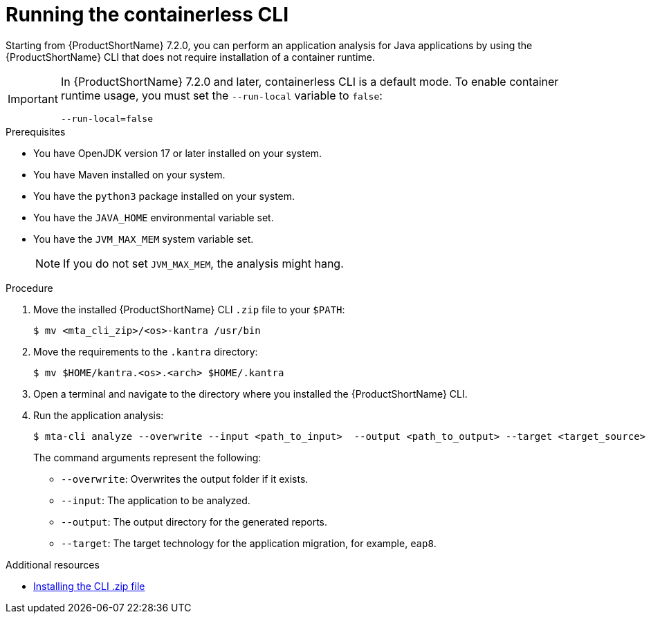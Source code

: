 :_newdoc-version: 2.18.3
:_template-generated: 2024-11-15
:_mod-docs-content-type: PROCEDURE

[id="running-the-containerless-mta-cli_{context}"]
= Running the containerless CLI

Starting from {ProductShortName} 7.2.0, you can perform an application analysis for Java applications by using the {ProductShortName} CLI that does not require installation of a container runtime. 

[IMPORTANT]
====
In {ProductShortName} 7.2.0 and later, containerless CLI is a default mode. To enable container runtime usage, you must set the `--run-local` variable to `false`:

----
--run-local=false
----
====

.Prerequisites

* You have OpenJDK version 17 or later installed on your system.
* You have Maven installed on your system.
* You have the `python3` package installed on your system.
* You have the `JAVA_HOME` environmental variable set.
* You have the `JVM_MAX_MEM` system variable set.
+
NOTE: If you do not set `JVM_MAX_MEM`, the analysis might hang.

.Procedure

. Move the installed {ProductShortName} CLI `.zip` file to your `$PATH`:
+
[source,terminal,subs="attributes+"]
----
$ mv <mta_cli_zip>/<os>-kantra /usr/bin
----

. Move the requirements to the `.kantra` directory:
+
[source,terminal,subs="attributes+"]
----
$ mv $HOME/kantra.<os>.<arch> $HOME/.kantra
----

. Open a terminal and navigate to the directory where you installed the {ProductShortName} CLI.

. Run the application analysis:
+
[source,terminal,subs="attributes+"]
----
$ mta-cli analyze --overwrite --input <path_to_input>  --output <path_to_output> --target <target_source>
----
+
The command arguments represent the following:

** `--overwrite`: Overwrites the output folder if it exists.	
** `--input`: The application to be analyzed. 
** `--output`: The output directory for the generated reports. 
** `--target`: The target technology for the application migration, for example, `eap8`. 		


[role="_additional-resources"]
.Additional resources

* xref:installing-downloadable-cli-zip_cli-guide[Installing the CLI .zip file]

